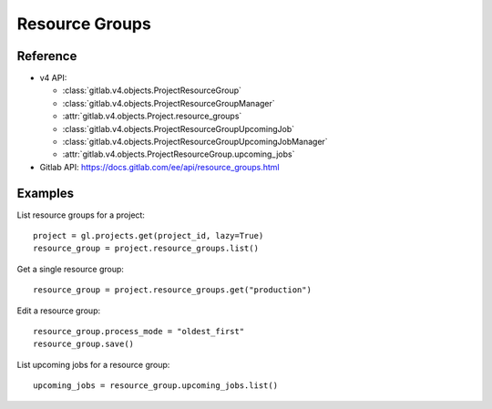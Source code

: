 ###############
Resource Groups
###############

Reference
---------

* v4 API:

  + :class:`gitlab.v4.objects.ProjectResourceGroup`
  + :class:`gitlab.v4.objects.ProjectResourceGroupManager`
  + :attr:`gitlab.v4.objects.Project.resource_groups`
  + :class:`gitlab.v4.objects.ProjectResourceGroupUpcomingJob`
  + :class:`gitlab.v4.objects.ProjectResourceGroupUpcomingJobManager`
  + :attr:`gitlab.v4.objects.ProjectResourceGroup.upcoming_jobs`

* Gitlab API: https://docs.gitlab.com/ee/api/resource_groups.html

Examples
--------

List resource groups for a project::

    project = gl.projects.get(project_id, lazy=True)
    resource_group = project.resource_groups.list()

Get a single resource group::

    resource_group = project.resource_groups.get("production")

Edit a resource group::

    resource_group.process_mode = "oldest_first"
    resource_group.save()

List upcoming jobs for a resource group::

    upcoming_jobs = resource_group.upcoming_jobs.list()
